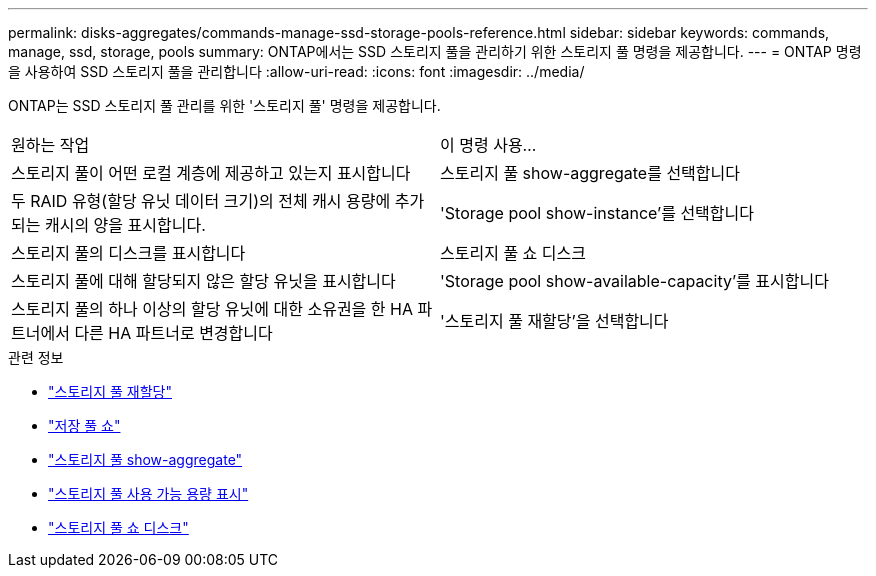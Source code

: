 ---
permalink: disks-aggregates/commands-manage-ssd-storage-pools-reference.html 
sidebar: sidebar 
keywords: commands, manage, ssd, storage, pools 
summary: ONTAP에서는 SSD 스토리지 풀을 관리하기 위한 스토리지 풀 명령을 제공합니다. 
---
= ONTAP 명령을 사용하여 SSD 스토리지 풀을 관리합니다
:allow-uri-read: 
:icons: font
:imagesdir: ../media/


[role="lead"]
ONTAP는 SSD 스토리지 풀 관리를 위한 '스토리지 풀' 명령을 제공합니다.

|===


| 원하는 작업 | 이 명령 사용... 


 a| 
스토리지 풀이 어떤 로컬 계층에 제공하고 있는지 표시합니다
 a| 
스토리지 풀 show-aggregate를 선택합니다



 a| 
두 RAID 유형(할당 유닛 데이터 크기)의 전체 캐시 용량에 추가되는 캐시의 양을 표시합니다.
 a| 
'Storage pool show-instance'를 선택합니다



 a| 
스토리지 풀의 디스크를 표시합니다
 a| 
스토리지 풀 쇼 디스크



 a| 
스토리지 풀에 대해 할당되지 않은 할당 유닛을 표시합니다
 a| 
'Storage pool show-available-capacity'를 표시합니다



 a| 
스토리지 풀의 하나 이상의 할당 유닛에 대한 소유권을 한 HA 파트너에서 다른 HA 파트너로 변경합니다
 a| 
'스토리지 풀 재할당'을 선택합니다

|===
.관련 정보
* link:https://docs.netapp.com/us-en/ontap-cli/storage-pool-reassign.html["스토리지 풀 재할당"^]
* link:https://docs.netapp.com/us-en/ontap-cli/storage-pool-show.html["저장 풀 쇼"^]
* link:https://docs.netapp.com/us-en/ontap-cli/storage-pool-show-aggregate.html["스토리지 풀 show-aggregate"^]
* link:https://docs.netapp.com/us-en/ontap-cli/storage-pool-show-available-capacity.html["스토리지 풀 사용 가능 용량 표시"^]
* link:https://docs.netapp.com/us-en/ontap-cli/storage-pool-show-disks.html["스토리지 풀 쇼 디스크"^]

